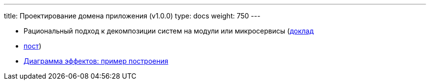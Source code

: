 ---
title: Проектирование домена приложения (v1.0.0)
type: docs
weight: 750
---

:source-highlighter: rouge
:rouge-theme: github
:icons: font
:sectlinks:
:imagesdir: /docs/methodics/images

* Рациональный подход к декомпозиции систем на модули или микросервисы (https://jpoint.ru/archive/2023/talks/329f3cb2b72e4ec6a0e931207191546b/?referer=%2Farchive%2F2023%2Fpersons%2Fbb6431956f3f41c396d7e2b0fdc93654%2F[доклад]
* https://azhidkov.pro/posts/23/04/ergonomic-decomposition/[пост])
* https://azhidkov.pro/posts/22/06/220611-true-story-project/[Диаграмма эффектов: пример построения]